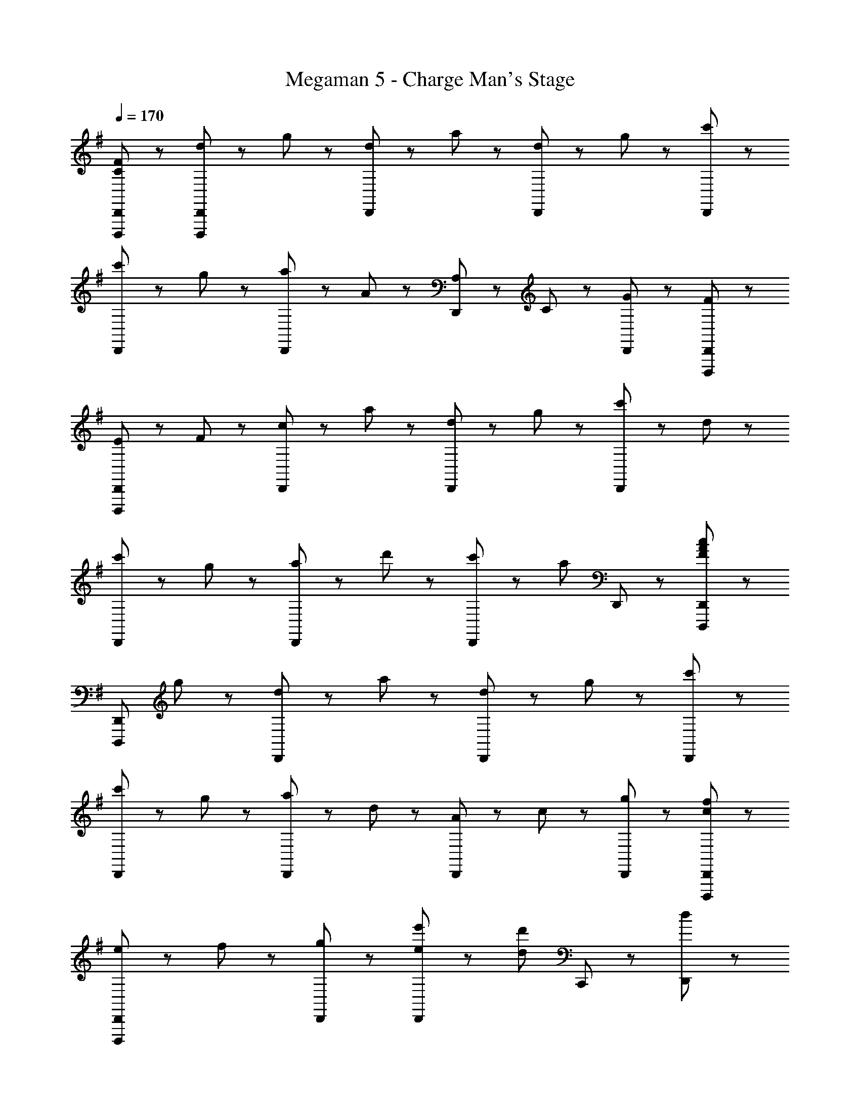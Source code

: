 X: 1
T: Megaman 5 - Charge Man's Stage
Z: ABC Generated by Starbound Composer
L: 1/8
Q: 1/4=170
K: G
[C47/48F47/48D,,,47/48D,,47/48] z/48 [d47/48D,,,5/3D,,5/3] z/48 g47/48 z/48 [d47/48D,,5/3] z/48 a47/48 z/48 [d47/48D,,5/3] z/48 g47/48 z/48 [c'47/48D,,95/48] z49/48 
[c'47/48D,,5/3] z/48 g47/48 z/48 [a47/48D,,5/3] z/48 A47/48 z/48 [A,47/48D,,5/3] z/48 C47/48 z/48 [G47/48D,,47/48] z/48 [F47/48D,,,47/48D,,47/48] z/48 
[E47/48D,,,5/3D,,5/3] z/48 F47/48 z/48 [c47/48D,,5/3] z/48 a47/48 z/48 [d47/48D,,5/3] z/48 g47/48 z/48 [c'47/48D,,95/48] z/48 d47/48 z/48 
[c'47/48D,,5/3] z/48 g47/48 z/48 [a47/48D,,5/3] z/48 d'47/48 z/48 [c'47/48D,,5/3] z/48 [a5/3z] D,,47/48 z/48 [D,,,47/48D,,47/48F5/3A5/3c5/3] z/48 
[D,,,5/3D,,5/3z] g47/48 z/48 [d47/48D,,5/3] z/48 a47/48 z/48 [d47/48D,,5/3] z/48 g47/48 z/48 [c'47/48D,,95/48] z49/48 
[c'47/48D,,5/3] z/48 g47/48 z/48 [a47/48D,,5/3] z/48 d47/48 z/48 [A47/48D,,5/3] z/48 c47/48 z/48 [g47/48D,,47/48] z/48 [c47/48f47/48D,,,47/48D,,47/48] z/48 
[e47/48D,,,5/3D,,5/3] z/48 f47/48 z/48 [g5/3D,,5/3] z/3 [e47/48e'47/48D,,5/3] z/48 [d5/3d'5/3z] C,,47/48 z/48 [d47/48D,,47/48] z/48 
[c'47/48D,,47/48] z/48 [g47/48D,,47/48] z/48 [a47/48D,,47/48] z/48 [d'47/48D,,47/48] z/48 [c'47/48D,,47/48] z/48 [a47/48D,,47/48] z/48 [d47/48D,,47/48] z/48 [D,,,47/48C7/2E7/2G7/2] z/48 
D,,47/48 z/48 D,47/48 z/48 D,,95/48 z/48 [E47/48D,,47/48] z/48 [F47/48D,47/48] z/48 [G47/48D,,95/48] z/48 [D47/48F47/48A47/48] z/48 
[G47/48D,,47/48] z/48 [F47/48D,47/48] z/48 [D5/3D,,95/48] z/3 [D47/48D,,47/48] z/48 [C47/48D,47/48] z/48 [E47/48D,,47/48] z/48 [C47/48E47/48D,,,47/48] z/48 
[D,,47/48D5/3] z/48 D,47/48 z/48 [D,,95/48D8/3] z/48 D,,47/48 z/48 [D,47/48C5/3E5/3G5/3] z/48 [D,,95/48z] [D47/48F47/48] z/48 
[D,,47/48C5/3E5/3G5/3] z/48 D,47/48 z/48 [D,,95/48C9/2E9/2G9/2c9/2] z/48 D,,47/48 z/48 D,47/48 z/48 D,,47/48 z/48 [D,,,47/48C7/2E7/2G7/2] z/48 
D,,47/48 z/48 D,47/48 z/48 D,,95/48 z/48 [E47/48D,,47/48] z/48 [F47/48D,47/48] z/48 [G47/48D,,95/48] z/48 [D47/48F47/48A47/48] z/48 
[G47/48D,,47/48] z/48 [F47/48D,47/48] z/48 [D5/3D,,95/48] z/3 [D47/48D,,47/48] z/48 [C47/48D,47/48] z/48 [E47/48D,,47/48] z/48 [C47/48E47/48D,,,47/48] z/48 
[D,,47/48D5/3] z/48 D,47/48 z/48 [D,,95/48D8/3] z/48 D,,47/48 z/48 [D,47/48C5/3E5/3G5/3] z/48 [D,,95/48z] [D47/48F47/48] z/48 
[D,,47/48C5/3E5/3G5/3] z/48 D,47/48 z/48 [D,,95/48C9/2E9/2G9/2c9/2] z/48 D,,47/48 z/48 D,47/48 z/48 D,,47/48 z/48 G,,,47/48 z/48 
G,,,47/48 z/48 [G,,47/48D7/2G7/2c7/2] z/48 G,,,95/48 z/48 G,,,47/48 z/48 [G,,47/48G5/3B5/3] z/48 G,,,47/48 z/48 [D47/48F47/48A47/48F,,,47/48] z/48 
[G47/48F,,,47/48] z/48 [F47/48F,,47/48] z/48 [D5/3F,,,95/48] z/3 [F,,,47/48E5/3] z/48 F,,47/48 z/48 [E47/48F,,,47/48] z/48 [E,,47/48B,11/2D11/2] z/48 
E,,47/48 z/48 E,47/48 z/48 E,,95/48 z/48 E,,47/48 z/48 E,47/48 z/48 [E,,47/48B,8/3D8/3] z/48 E,,47/48 z/48 
E,,47/48 z/48 [E,47/48A,5/3] z/48 [E,,95/48z] [B,5/3D5/3z] E,,47/48 z/48 [E,47/48B,5/3E5/3] z/48 E,,47/48 z/48 [G,,,47/48G5/3] z/48 
G,,,47/48 z/48 [G,,47/48D7/2G7/2c7/2] z/48 G,,,95/48 z/48 G,,,47/48 z/48 [G,,47/48G5/3B5/3] z/48 G,,,47/48 z/48 [D47/48F47/48A47/48F,,,47/48] z/48 
[G47/48F,,,47/48] z/48 [F47/48F,,47/48] z/48 [D5/3F,,,95/48] z/3 [F,,,47/48A5/3e5/3] z/48 F,,47/48 z/48 [A47/48e47/48F,,,47/48] z/48 [A,,,47/48E11/2A11/2d11/2] z/48 
A,,,47/48 z/48 A,,47/48 z/48 A,,,95/48 z/48 A,,,47/48 z/48 A,,47/48 z/48 [A,,,47/48E17/2A17/2d17/2] z/48 A,,,47/48 z/48 
A,,,47/48 z/48 A,,47/48 z/48 A,,,95/48 z/48 A,,,47/48 z/48 A,,47/48 z/48 A,,,47/48 z/48 [D,,,47/48C7/2E7/2G7/2] z/48 
D,,47/48 z/48 D,47/48 z/48 D,,95/48 z/48 [E47/48D,,47/48] z/48 [F47/48D,47/48] z/48 [G47/48D,,95/48] z/48 [D47/48F47/48A47/48] z/48 
[G47/48D,,47/48] z/48 [F47/48D,47/48] z/48 [D5/3D,,95/48] z/3 [D47/48D,,47/48] z/48 [C47/48D,47/48] z/48 [E47/48D,,47/48] z/48 [C47/48E47/48D,,,47/48] z/48 
[D,,47/48D5/3] z/48 D,47/48 z/48 [D,,95/48D8/3] z/48 D,,47/48 z/48 [D,47/48C5/3E5/3G5/3] z/48 [D,,95/48z] [D47/48F47/48] z/48 
[D,,47/48C5/3E5/3G5/3] z/48 D,47/48 z/48 [D,,95/48C9/2E9/2G9/2c9/2] z/48 D,,47/48 z/48 D,47/48 z/48 D,,47/48 z/48 [D,,,47/48C7/2E7/2G7/2] z/48 
D,,47/48 z/48 D,47/48 z/48 D,,95/48 z/48 [E47/48D,,47/48] z/48 [F47/48D,47/48] z/48 [G47/48D,,95/48] z/48 [D47/48F47/48A47/48] z/48 
[G47/48D,,47/48] z/48 [F47/48D,47/48] z/48 [D5/3D,,95/48] z/3 [D47/48D,,47/48] z/48 [C47/48D,47/48] z/48 [E47/48D,,47/48] z/48 [C47/48E47/48D,,,47/48] z/48 
[D,,47/48D5/3] z/48 D,47/48 z/48 [D,,95/48D8/3] z/48 D,,47/48 z/48 [D,47/48C5/3E5/3G5/3] z/48 [D,,95/48z] [D47/48F47/48] z/48 
[D,,47/48C5/3E5/3G5/3] z/48 D,47/48 z/48 [D,,95/48C9/2E9/2G9/2c9/2] z/48 D,,47/48 z/48 D,47/48 z/48 D,,47/48 z/48 G,,,47/48 z/48 
G,,,47/48 z/48 [G,,47/48D7/2G7/2c7/2] z/48 G,,,95/48 z/48 G,,,47/48 z/48 [G,,47/48G5/3B5/3] z/48 G,,,47/48 z/48 [D47/48F47/48A47/48F,,,47/48] z/48 
[G47/48F,,,47/48] z/48 [F47/48F,,47/48] z/48 [D5/3F,,,95/48] z/3 [F,,,47/48E5/3] z/48 F,,47/48 z/48 [E47/48F,,,47/48] z/48 [E,,47/48B,11/2D11/2] z/48 
E,,47/48 z/48 E,47/48 z/48 E,,95/48 z/48 E,,47/48 z/48 E,47/48 z/48 [E,,47/48B,8/3D8/3] z/48 E,,47/48 z/48 
E,,47/48 z/48 [E,47/48A,5/3] z/48 [E,,95/48z] [B,5/3D5/3z] E,,47/48 z/48 [E,47/48B,5/3E5/3] z/48 E,,47/48 z/48 [G,,,47/48G5/3] z/48 
G,,,47/48 z/48 [G,,47/48D7/2G7/2c7/2] z/48 G,,,95/48 z/48 G,,,47/48 z/48 [G,,47/48G5/3B5/3] z/48 G,,,47/48 z/48 [D47/48F47/48A47/48F,,,47/48] z/48 
[G47/48F,,,47/48] z/48 [F47/48F,,47/48] z/48 [D5/3F,,,95/48] z/3 [F,,,47/48A5/3e5/3] z/48 F,,47/48 z/48 [A47/48e47/48F,,,47/48] z/48 [A,,,47/48E11/2A11/2d11/2] z/48 
A,,,47/48 z/48 A,,47/48 z/48 A,,,95/48 z/48 A,,,47/48 z/48 A,,47/48 z/48 [A,,,47/48E17/2A17/2d17/2] z/48 A,,,47/48 z/48 
A,,,47/48 z/48 A,,47/48 z/48 A,,,95/48 z/48 A,,,47/48 z/48 A,,47/48 z/48 A,,,47/48 z/48 [D,,,47/48A5/3d5/3f5/3] z/48 
D,,47/48 z/48 [D,47/48A5/3] z/48 [D,,95/48z] [d5/3z] D,,47/48 z/48 [D,47/48d5/3f5/3] z/48 D,,47/48 z/48 [D,,47/48A5/3c5/3e5/3g5/3] z/48 
D,,47/48 z/48 [B47/48D,47/48] z/48 [D,,95/48G8/3c8/3e8/3] z/48 D,,47/48 z/48 [D,47/48E5/3A5/3c5/3] z/48 D,,47/48 z/48 [D,,47/48c5/3c'5/3] z/48 
D,,47/48 z/48 [C47/48E47/48D,47/48] z/48 [E5/3G5/3D,,95/48] z/3 [D,,47/48G5/3e5/3g5/3] z/48 D,47/48 z/48 [D,,47/48B95/48g95/48] z/48 D,,47/48 z/48 
[c47/48D,,47/48] z/48 [B47/48D,47/48] z/48 [D,,95/48F9/2A9/2d9/2f9/2] z/48 D,,47/48 z/48 D,47/48 z/48 D,,47/48 z/48 [D,,,47/48A5/3d5/3f5/3] z/48 
D,,47/48 z/48 [D,47/48A5/3] z/48 [D,,95/48z] [d5/3z] D,,47/48 z/48 [D,47/48d5/3f5/3] z/48 D,,47/48 z/48 [D,,47/48A5/3c5/3e5/3g5/3] z/48 
D,,47/48 z/48 [B47/48D,47/48] z/48 [D,,95/48G8/3c8/3e8/3] z/48 D,,47/48 z/48 [D,47/48E5/3A5/3c5/3] z/48 D,,47/48 z/48 [D,,47/48c5/3c'5/3] z/48 
D,,47/48 z/48 [C47/48E47/48D,47/48] z/48 [E5/3G5/3D,,95/48] z/3 [D,,47/48G5/3e5/3g5/3] z/48 D,47/48 z/48 [D,,47/48B95/48g95/48] z/48 D,,47/48 z/48 
[c47/48D,,47/48] z/48 [B47/48D,47/48] z/48 [D,,95/48F9/2A9/2d9/2f9/2] z/48 D,,47/48 z/48 D,47/48 z/48 D,,47/48 z/48 [D,,,47/48A5/3d5/3f5/3] z/48 
D,,47/48 z/48 [D,47/48A5/3] z/48 [D,,95/48z] [d5/3z] D,,47/48 z/48 [D,47/48d5/3f5/3] z/48 D,,47/48 z/48 [D,,47/48A5/3c5/3e5/3g5/3] z/48 
D,,47/48 z/48 [B47/48D,47/48] z/48 [D,,95/48G8/3c8/3e8/3] z/48 D,,47/48 z/48 [D,47/48E5/3A5/3c5/3] z/48 D,,47/48 z/48 [D,,47/48c5/3c'5/3] z/48 
D,,47/48 z/48 [C47/48E47/48D,47/48] z/48 [E5/3G5/3D,,95/48] z/3 [D,,47/48G5/3e5/3g5/3] z/48 D,47/48 z/48 [D,,47/48B95/48g95/48] z/48 D,,47/48 z/48 
[c47/48D,,47/48] z/48 [B47/48D,47/48] z/48 [D,,95/48F9/2A9/2d9/2f9/2] z/48 D,,47/48 z/48 D,47/48 z/48 D,,47/48 z/48 [A,,,5/3A,8/3] z/3 
A,,,47/48 z/48 [A,,,5/3A,8/3E8/3] z/3 A,,,47/48 z/48 [A,,,5/3A143/48] z/3 A,,,47/48 z/48 [A,,,5/3A8/3e8/3] z/3 
A,,,47/48 z/48 [^c5/3a5/3A,,,5/3] z/3 [a5/3e'5/3A,,,5/3] z/3 [D,,,47/48C7/2E7/2G7/2] z/48 D,,47/48 z/48 D,47/48 z/48 
D,,95/48 z/48 [E47/48D,,47/48] z/48 [F47/48D,47/48] z/48 [G47/48D,,95/48] z/48 [D47/48F47/48A47/48] z/48 [G47/48D,,47/48] z/48 [F47/48D,47/48] z/48 
[D5/3D,,95/48] z/3 [D47/48D,,47/48] z/48 [C47/48D,47/48] z/48 [E47/48D,,47/48] z/48 [C47/48E47/48D,,,47/48] z/48 [D,,47/48D5/3] z/48 D,47/48 z/48 
[D,,95/48D8/3] z/48 D,,47/48 z/48 [D,47/48C5/3E5/3G5/3] z/48 [D,,95/48z] [D47/48F47/48] z/48 [D,,47/48C5/3E5/3G5/3] z/48 D,47/48 z/48 
[D,,95/48C9/2E9/2G9/2=c9/2] z/48 D,,47/48 z/48 D,47/48 z/48 D,,47/48 z/48 [D,,,47/48C7/2E7/2G7/2] z/48 D,,47/48 z/48 D,47/48 z/48 
D,,95/48 z/48 [E47/48D,,47/48] z/48 [F47/48D,47/48] z/48 [G47/48D,,95/48] z/48 [D47/48F47/48A47/48] z/48 [G47/48D,,47/48] z/48 [F47/48D,47/48] z/48 
[D5/3D,,95/48] z/3 [D47/48D,,47/48] z/48 [C47/48D,47/48] z/48 [E47/48D,,47/48] z/48 [C47/48E47/48D,,,47/48] z/48 [D,,47/48D5/3] z/48 D,47/48 z/48 
[D,,95/48D8/3] z/48 D,,47/48 z/48 [D,47/48C5/3E5/3G5/3] z/48 [D,,95/48z] [D47/48F47/48] z/48 [D,,47/48C5/3E5/3G5/3] z/48 D,47/48 z/48 
[D,,95/48C9/2E9/2G9/2c9/2] z/48 D,,47/48 z/48 D,47/48 z/48 D,,47/48 z/48 G,,,47/48 z/48 G,,,47/48 z/48 [G,,47/48D7/2G7/2c7/2] z/48 
G,,,95/48 z/48 G,,,47/48 z/48 [G,,47/48G5/3B5/3] z/48 G,,,47/48 z/48 [D47/48F47/48A47/48F,,,47/48] z/48 [G47/48F,,,47/48] z/48 [F47/48F,,47/48] z/48 
[D5/3F,,,95/48] z/3 [F,,,47/48E5/3] z/48 F,,47/48 z/48 [E47/48F,,,47/48] z/48 [E,,47/48B,11/2D11/2] z/48 E,,47/48 z/48 E,47/48 z/48 
E,,95/48 z/48 E,,47/48 z/48 E,47/48 z/48 [E,,47/48B,8/3D8/3] z/48 E,,47/48 z/48 E,,47/48 z/48 [E,47/48A,5/3] z/48 
[E,,95/48z] [B,5/3D5/3z] E,,47/48 z/48 [E,47/48B,5/3E5/3] z/48 E,,47/48 z/48 [G,,,47/48G5/3] z/48 G,,,47/48 z/48 [G,,47/48D7/2G7/2c7/2] z/48 
G,,,95/48 z/48 G,,,47/48 z/48 [G,,47/48G5/3B5/3] z/48 G,,,47/48 z/48 [D47/48F47/48A47/48F,,,47/48] z/48 [G47/48F,,,47/48] z/48 [F47/48F,,47/48] z/48 
[D5/3F,,,95/48] z/3 [F,,,47/48A5/3e5/3] z/48 F,,47/48 z/48 [A47/48e47/48F,,,47/48] z/48 [A,,,47/48E11/2A11/2d11/2] z/48 A,,,47/48 z/48 A,,47/48 z/48 
A,,,95/48 z/48 A,,,47/48 z/48 A,,47/48 z/48 [A,,,47/48E17/2A17/2d17/2] z/48 A,,,47/48 z/48 A,,,47/48 z/48 A,,47/48 z/48 
A,,,95/48 z/48 A,,,47/48 z/48 A,,47/48 z/48 A,,,47/48 z/48 [D,,,47/48C7/2E7/2G7/2] z/48 D,,47/48 z/48 D,47/48 z/48 
D,,95/48 z/48 [E47/48D,,47/48] z/48 [F47/48D,47/48] z/48 [G47/48D,,95/48] z/48 [D47/48F47/48A47/48] z/48 [G47/48D,,47/48] z/48 [F47/48D,47/48] z/48 
[D5/3D,,95/48] z/3 [D47/48D,,47/48] z/48 [C47/48D,47/48] z/48 [E47/48D,,47/48] z/48 [C47/48E47/48D,,,47/48] z/48 [D,,47/48D5/3] z/48 D,47/48 z/48 
[D,,95/48D8/3] z/48 D,,47/48 z/48 [D,47/48C5/3E5/3G5/3] z/48 [D,,95/48z] [D47/48F47/48] z/48 [D,,47/48C5/3E5/3G5/3] z/48 D,47/48 z/48 
[D,,95/48C9/2E9/2G9/2c9/2] z/48 D,,47/48 z/48 D,47/48 z/48 D,,47/48 z/48 [D,,,47/48C7/2E7/2G7/2] z/48 D,,47/48 z/48 D,47/48 z/48 
D,,95/48 z/48 [E47/48D,,47/48] z/48 [F47/48D,47/48] z/48 [G47/48D,,95/48] z/48 [D47/48F47/48A47/48] z/48 [G47/48D,,47/48] z/48 [F47/48D,47/48] z/48 
[D5/3D,,95/48] z/3 [D47/48D,,47/48] z/48 [C47/48D,47/48] z/48 [E47/48D,,47/48] z/48 [C47/48E47/48D,,,47/48] z/48 [D,,47/48D5/3] z/48 D,47/48 z/48 
[D,,95/48D8/3] z/48 D,,47/48 z/48 [D,47/48C5/3E5/3G5/3] z/48 [D,,95/48z] [D47/48F47/48] z/48 [D,,47/48C5/3E5/3G5/3] z/48 D,47/48 z/48 
[D,,95/48C9/2E9/2G9/2c9/2] z/48 D,,47/48 z/48 D,47/48 z/48 D,,47/48 z/48 G,,,47/48 z/48 G,,,47/48 z/48 [G,,47/48D7/2G7/2c7/2] z/48 
G,,,95/48 z/48 G,,,47/48 z/48 [G,,47/48G5/3B5/3] z/48 G,,,47/48 z/48 [D47/48F47/48A47/48F,,,47/48] z/48 [G47/48F,,,47/48] z/48 [F47/48F,,47/48] z/48 
[D5/3F,,,95/48] z/3 [F,,,47/48E5/3] z/48 F,,47/48 z/48 [E47/48F,,,47/48] z/48 [E,,47/48B,11/2D11/2] z/48 E,,47/48 z/48 E,47/48 z/48 
E,,95/48 z/48 E,,47/48 z/48 E,47/48 z/48 [E,,47/48B,8/3D8/3] z/48 E,,47/48 z/48 E,,47/48 z/48 [E,47/48A,5/3] z/48 
[E,,95/48z] [B,5/3D5/3z] E,,47/48 z/48 [E,47/48B,5/3E5/3] z/48 E,,47/48 z/48 [G,,,47/48G5/3] z/48 G,,,47/48 z/48 [G,,47/48D7/2G7/2c7/2] z/48 
G,,,95/48 z/48 G,,,47/48 z/48 [G,,47/48G5/3B5/3] z/48 G,,,47/48 z/48 [D47/48F47/48A47/48F,,,47/48] z/48 [G47/48F,,,47/48] z/48 [F47/48F,,47/48] z/48 
[D5/3F,,,95/48] z/3 [F,,,47/48A5/3e5/3] z/48 F,,47/48 z/48 [A47/48e47/48F,,,47/48] z/48 [A,,,47/48E11/2A11/2d11/2] z/48 A,,,47/48 z/48 A,,47/48 z/48 
A,,,95/48 z/48 A,,,47/48 z/48 A,,47/48 z/48 [A,,,47/48E17/2A17/2d17/2] z/48 A,,,47/48 z/48 A,,,47/48 z/48 A,,47/48 z/48 
A,,,95/48 z/48 A,,,47/48 z/48 A,,47/48 z/48 A,,,47/48 z/48 [D,,,47/48A5/3d5/3f5/3] z/48 D,,47/48 z/48 [D,47/48A5/3] z/48 
[D,,95/48z] [d5/3z] D,,47/48 z/48 [D,47/48d5/3f5/3] z/48 D,,47/48 z/48 [D,,47/48A5/3c5/3e5/3g5/3] z/48 D,,47/48 z/48 [B47/48D,47/48] z/48 
[D,,95/48G8/3c8/3e8/3] z/48 D,,47/48 z/48 [D,47/48E5/3A5/3c5/3] z/48 D,,47/48 z/48 [D,,47/48c5/3c'5/3] z/48 D,,47/48 z/48 [C47/48E47/48D,47/48] z/48 
[E5/3G5/3D,,95/48] z/3 [D,,47/48G5/3e5/3g5/3] z/48 D,47/48 z/48 [D,,47/48B95/48g95/48] z/48 D,,47/48 z/48 [c47/48D,,47/48] z/48 [B47/48D,47/48] z/48 
[D,,95/48F9/2A9/2d9/2f9/2] z/48 D,,47/48 z/48 D,47/48 z/48 D,,47/48 z/48 [D,,,47/48A5/3d5/3f5/3] z/48 D,,47/48 z/48 [D,47/48A5/3] z/48 
[D,,95/48z] [d5/3z] D,,47/48 z/48 [D,47/48d5/3f5/3] z/48 D,,47/48 z/48 [D,,47/48A5/3c5/3e5/3g5/3] z/48 D,,47/48 z/48 [B47/48D,47/48] z/48 
[D,,95/48G8/3c8/3e8/3] z/48 D,,47/48 z/48 [D,47/48E5/3A5/3c5/3] z/48 D,,47/48 z/48 [D,,47/48c5/3c'5/3] z/48 D,,47/48 z/48 [C47/48E47/48D,47/48] z/48 
[E5/3G5/3D,,95/48] z/3 [D,,47/48G5/3e5/3g5/3] z/48 D,47/48 z/48 [D,,47/48B95/48g95/48] z/48 D,,47/48 z/48 [c47/48D,,47/48] z/48 [B47/48D,47/48] z/48 
[D,,95/48F9/2A9/2d9/2f9/2] z/48 D,,47/48 z/48 D,47/48 z/48 D,,47/48 z/48 [D,,,47/48A5/3d5/3f5/3] z/48 D,,47/48 z/48 [D,47/48A5/3] z/48 
[D,,95/48z] [d5/3z] D,,47/48 z/48 [D,47/48d5/3f5/3] z/48 D,,47/48 z/48 [D,,47/48A5/3c5/3e5/3g5/3] z/48 D,,47/48 z/48 [B47/48D,47/48] z/48 
[D,,95/48G8/3c8/3e8/3] z/48 D,,47/48 z/48 [D,47/48E5/3A5/3c5/3] z/48 D,,47/48 z/48 [D,,47/48c5/3c'5/3] z/48 D,,47/48 z/48 [C47/48E47/48D,47/48] z/48 
[E5/3G5/3D,,95/48] z/3 [D,,47/48G5/3e5/3g5/3] z/48 D,47/48 z/48 [D,,47/48B95/48g95/48] z/48 D,,47/48 z/48 [c47/48D,,47/48] z/48 [B47/48D,47/48] z/48 
[D,,95/48F9/2A9/2d9/2f9/2] z/48 D,,47/48 z/48 D,47/48 z/48 D,,47/48 z/48 [A,,,5/3A,8/3] z/3 A,,,47/48 z/48 
[A,,,5/3A,8/3E8/3] z/3 A,,,47/48 z/48 [A,,,5/3A143/48] z/3 A,,,47/48 z/48 [A,,,5/3A8/3e8/3] z/3 
A,,,47/48 z/48 [^c5/3a5/3A,,,5/3] z/3 [a5/3e'5/3A,,,5/3] 

